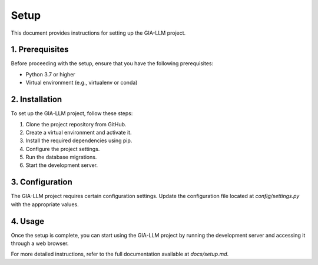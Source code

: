 Setup
==================

This document provides instructions for setting up the GIA-LLM project.

1. Prerequisites
----------------

Before proceeding with the setup, ensure that you have the following prerequisites:

- Python 3.7 or higher
- Virtual environment (e.g., virtualenv or conda)

2. Installation
---------------

To set up the GIA-LLM project, follow these steps:

1. Clone the project repository from GitHub.
2. Create a virtual environment and activate it.
3. Install the required dependencies using pip.
4. Configure the project settings.
5. Run the database migrations.
6. Start the development server.

3. Configuration
----------------

The GIA-LLM project requires certain configuration settings. Update the configuration file located at `config/settings.py` with the appropriate values.

4. Usage
--------

Once the setup is complete, you can start using the GIA-LLM project by running the development server and accessing it through a web browser.

For more detailed instructions, refer to the full documentation available at `docs/setup.md`.

